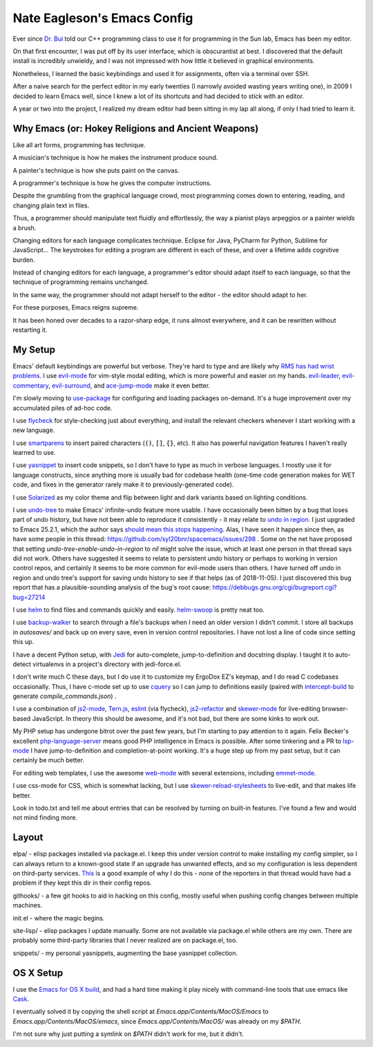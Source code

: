 ============================
Nate Eagleson's Emacs Config
============================

Ever since `Dr. Bui <http://cs.hbg.psu.edu/~bui/>`__ told our C++ programming
class to use it for programming in the Sun lab, Emacs has been my editor.

On that first encounter, I was put off by its user interface, which is
obscurantist at best. I discovered that the default install is incredibly
unwieldy, and I was not impressed with how little it believed in graphical
environments.

Nonetheless, I learned the basic keybindings and used it for assignments, often
via a terminal over SSH.

After a naive search for the perfect editor in my early twenties (I narrowly
avoided wasting years writing one), in 2009 I decided to learn Emacs well,
since I knew a lot of its shortcuts and had decided to stick with an editor.

A year or two into the project, I realized my dream editor had been sitting in
my lap all along, if only I had tried to learn it.


Why Emacs (or: Hokey Religions and Ancient Weapons)
===================================================

Like all art forms, programming has technique.

A musician's technique is how he makes the instrument produce sound.

A painter's technique is how she puts paint on the canvas.

A programmer's technique is how he gives the computer instructions.

Despite the grumbling from the graphical language crowd, most programming comes
down to entering, reading, and changing plain text in files.

Thus, a programmer should manipulate text fluidly and effortlessly, the way a
pianist plays arpeggios or a painter wields a brush.

Changing editors for each language complicates technique. Eclipse for Java,
PyCharm for Python, Sublime for JavaScript... The keystrokes for editing a
program are different in each of these, and over a lifetime adds cognitive
burden.

Instead of changing editors for each language, a programmer's editor should
adapt itself to each language, so that the technique of programming remains
unchanged.

In the same way, the programmer should not adapt herself to the editor -
the editor should adapt to her.

For these purposes, Emacs reigns supreme.

It has been honed over decades to a razor-sharp edge, it runs almost
everywhere, and it can be rewritten without restarting it.

My Setup
========

Emacs' default keybindings are powerful but verbose. They're hard to type and
are likely why
`RMS has had wrist problems <https://stallman.org/stallman-computing.html>`__.
I use `evil-mode <https://gitorious.org/evil/pages/Home>`__ for vim-style modal
editing, which is more powerful and easier on my hands.
`evil-leader <https://github.com/cofi/evil-leader>`__,
`evil-commentary <https://github.com/linktohack/evil-commentary>`__,
`evil-surround <https://github.com/timcharper/evil-surround>`__, and
`ace-jump-mode <https://github.com/winterTTr/ace-jump-mode>`__ make it even better.

I'm slowly moving to `use-package <https://github.com/jwiegley/use-package>`__
for configuring and loading packages on-demand. It's a huge improvement over my
accumulated piles of ad-hoc code.

I use `flycheck <https://github.com/flycheck/flycheck>`__ for style-checking
just about everything, and install the relevant checkers whenever I start
working with a new language.

I use `smartparens <https://github.com/Fuco1/smartparens>`__ to insert paired
characters (:code:`()`, :code:`[]`, :code:`{}`, etc). It also has powerful
navigation features I haven't really learned to use.

I use `yasnippet <http://capitaomorte.github.io/yasnippet/>`__ to insert code
snippets, so I don't have to type as much in verbose languages. I mostly use it
for language constructs, since anything more is usually bad for codebase health
(one-time code generation makes for WET code, and fixes in the generator
rarely make it to previously-generated code).

I use `Solarized <https://github.com/bbatsov/solarized-emacs>`__ as my color
theme and flip between light and dark variants based on lighting conditions.

I use `undo-tree <http://www.dr-qubit.org/emacs.php#undo-tree>`__ to make
Emacs' infinite-undo feature more usable. I have occasionally been bitten by a
bug that loses part of undo history, but have not been able to reproduce it
consistently - it may relate to `undo in region
<https://lists.gnu.org/archive/html/bug-gnu-emacs/2014-01/msg01106.html>`__. I
just upgraded to Emacs 25.2.1, which the author says `should mean this stops
happening <https://debbugs.gnu.org/cgi/bugreport.cgi?bug=16377#52>`__. Alas, I
have seen it happen since then, as have some people in this thread:
https://github.com/syl20bnr/spacemacs/issues/298 . Some on the net have
proposed that setting `undo-tree-enable-undo-in-region` to `nil` might solve
the issue, which at least one person in that thread says did not work. Others
have suggested it seems to relate to persistent undo history or perhaps to
working in version control repos, and certainly it seems to be more common for
evil-mode users than others. I have turned off undo in region and undo tree's
support for saving undo history to see if that helps (as of 2018-11-05). I just
discovered this bug report that has a plausible-sounding analysis of the bug's
root cause: https://debbugs.gnu.org/cgi/bugreport.cgi?bug=27214

I use `helm <http://emacs-helm.github.io/helm/>`__ to find files and commands
quickly and easily. `helm-swoop
<https://github.com/ShingoFukuyama/helm-swoop>`__ is pretty neat too.

I use `backup-walker <https://github.com/lewang/backup-walker>`__ to search
through a file's backups when I need an older version I didn't commit. I store
all backups in `autosaves/` and back up on every save, even in version control
repositories. I have not lost a line of code since setting this up.

I have a decent Python setup, with `Jedi
<http://jedi.jedidjah.ch/en/latest/>`__ for auto-complete, jump-to-definition
and docstring display. I taught it to auto-detect virtualenvs in a project's
directory with jedi-force.el.

I don't write much C these days, but I do use it to customize my ErgoDox EZ's
keymap, and I do read C codebases occasionally. Thus, I have c-mode set up to
use `cquery <https://github.com/cquery-project/cquery>`__ so I can jump to
definitions easily (paired with `intercept-build
<https://github.com/rizsotto/scan-build>`__ to generate
`compile_commands.json`) .

I use a combination of `js2-mode <https://github.com/mooz/js2-mode>`__,
`Tern.js <http://ternjs.net/>`__,
`eslint <http://eslint.org/>`__ (via flycheck),
`js2-refactor <https://github.com/magnars/js2-refactor.el>`__ and
`skewer-mode <https://github.com/skeeto/skewer-mode>`__
for live-editing browser-based JavaScript. In theory this should be awesome,
and it's not bad, but there are some kinks to work out.

My PHP setup has undergone bitrot over the past few years, but I'm starting to
pay attention to it again. Felix Becker's excellent `php-language-server
<https://github.com/felixfbecker/php-language-server>`__ means good PHP
intelligence in Emacs is possible. After some tinkering and a PR to `lsp-mode
<https://github.com/emacs-lsp/lsp-mode>`__ I have jump-to-definition and
completion-at-point working. It's a huge step up from my past setup, but it can
certainly be much better.

For editing web templates, I use the awesome `web-mode
<http://web-mode.org/>`__ with several extensions, including `emmet-mode
<https://github.com/smihica/emmet-mode>`__.

I use css-mode for CSS, which is somewhat lacking, but I use
`skewer-reload-stylesheets
<https://github.com/NateEag/skewer-reload-stylesheets>`__ to live-edit, and
that makes life better.

Look in todo.txt and tell me about entries that can be resolved by turning on
built-in features. I've found a few and would not mind finding more.

Layout
======

elpa/ - elisp packages installed via package.el. I keep this under version
control to make installing my config simpler, so I can always return to a
known-good state if an upgrade has unwanted effects, and so my configuration is
less dependent on third-party services. `This
<https://github.com/syl20bnr/spacemacs/issues/10244>`__ is a good example of
why I do this - none of the reporters in that thread would have had a problem
if they kept this dir in their config repos.

githooks/ - a few git hooks to aid in hacking on this config, mostly useful
when pushing config changes between multiple machines.

init.el - where the magic begins.

site-lisp/ - elisp packages I update manually. Some are not available via
package.el while others are my own. There are probably some third-party
libraries that I never realized are on package.el, too.

snippets/ - my personal yasnippets, augmenting the base yasnippet collection.

OS X Setup
==========

I use the `Emacs for OS X build <https://emacsformacosx.com/>`__, and had a
hard time making it play nicely with command-line tools that use emacs like
`Cask <https://github.com/cask/cask>`__.

I eventually solved it by copying the shell script at
`Emacs.app/Contents/MacOS/Emacs` to `Emacs.app/Contents/MacOS/emacs`, since
`Emacs.app/Contents/MacOS/` was already on my `$PATH`.

I'm not sure why just putting a symlink on `$PATH` didn't work for me, but it
didn't.
